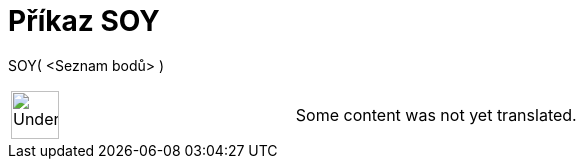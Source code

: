 = Příkaz SOY
:page-en: commands/SDY
ifdef::env-github[:imagesdir: /cs/modules/ROOT/assets/images]

SOY( <Seznam bodů> )::

[width="100%",cols="50%,50%",]
|===
a|
image:48px-UnderConstruction.png[UnderConstruction.png,width=48,height=48]

|Some content was not yet translated.
|===
